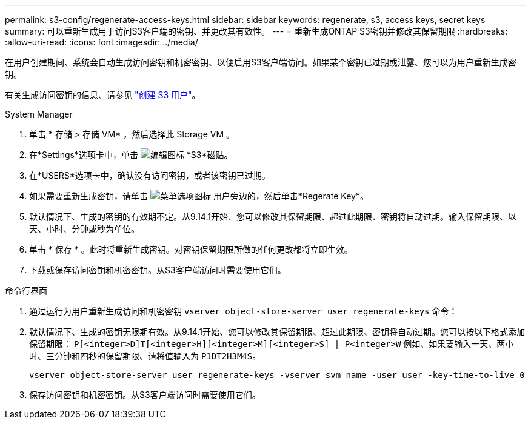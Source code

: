 ---
permalink: s3-config/regenerate-access-keys.html 
sidebar: sidebar 
keywords: regenerate, s3, access keys, secret keys 
summary: 可以重新生成用于访问S3客户端的密钥、并更改其有效性。 
---
= 重新生成ONTAP S3密钥并修改其保留期限
:hardbreaks:
:allow-uri-read: 
:icons: font
:imagesdir: ../media/


[role="lead"]
在用户创建期间、系统会自动生成访问密钥和机密密钥、以便启用S3客户端访问。如果某个密钥已过期或泄露、您可以为用户重新生成密钥。

有关生成访问密钥的信息、请参见 link:../s3-config/create-s3-user-task.html["创建 S3 用户"]。

[role="tabbed-block"]
====
.System Manager
--
. 单击 * 存储 > 存储 VM* ，然后选择此 Storage VM 。
. 在*Settings*选项卡中，单击 image:icon_pencil.gif["编辑图标"] *S3*磁贴。
. 在*USERS*选项卡中，确认没有访问密钥，或者该密钥已过期。
. 如果需要重新生成密钥，请单击 image:icon_kabob.gif["菜单选项图标"] 用户旁边的，然后单击*Regerate Key*。
. 默认情况下、生成的密钥的有效期不定。从9.14.1开始、您可以修改其保留期限、超过此期限、密钥将自动过期。输入保留期限、以天、小时、分钟或秒为单位。
. 单击 * 保存 * 。此时将重新生成密钥。对密钥保留期限所做的任何更改都将立即生效。
. 下载或保存访问密钥和机密密钥。从S3客户端访问时需要使用它们。


--
.命令行界面
--
. 通过运行为用户重新生成访问和机密密钥 `vserver object-store-server user regenerate-keys` 命令：
. 默认情况下、生成的密钥无限期有效。从9.14.1开始、您可以修改其保留期限、超过此期限、密钥将自动过期。您可以按以下格式添加保留期限： `P[<integer>D]T[<integer>H][<integer>M][<integer>S] | P<integer>W`
例如、如果要输入一天、两小时、三分钟和四秒的保留期限、请将值输入为 `P1DT2H3M4S`。
+
[listing]
----
vserver object-store-server user regenerate-keys -vserver svm_name -user user -key-time-to-live 0
----
. 保存访问密钥和机密密钥。从S3客户端访问时需要使用它们。


--
====